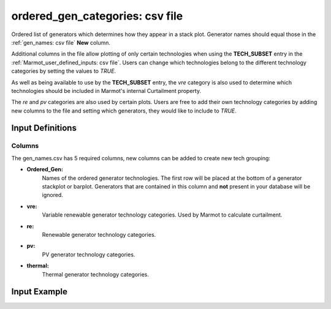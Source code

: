 .. raw:: html

   <script>
      var arr = document.getElementsByClassName('reference internal');
      for(var i = 0; i < arr.length; i++) {
      arr[i].innerHTML = arr[i].innerHTML.replace(/\./g, '.<wbr/>');
      }
   </script>

==================================
ordered_gen_categories: csv file
==================================

Ordered list of generators which determines how they appear in a stack plot.
Generator names should equal those in the :ref:`gen_names: csv file` **New** column.

Additional columns in the file allow plotting of only certain 
technologies when using the **TECH_SUBSET** entry in the 
:ref:`Marmot_user_defined_inputs: csv file`.
Users can change which technologies belong to the different technology categories 
by setting the values to *TRUE*. 

As well as being available to use by the **TECH_SUBSET** entry, 
the *vre* category is also used to determine which technologies 
should be included in Marmot's internal Curtailment property. 

The *re* and *pv* categories are also used by certain plots. Users are free to 
add their own technology categories by adding new columns to the file and 
setting which generators, they would like to include to *TRUE*.

.. versionchanged:: 0.9.0
   The additional columns added to the file now replace the previous *_gen_cat.csv* files.


Input Definitions
-----------------

Columns
~~~~~~~~~
The gen_names.csv has 5 required columns, 
new columns can be added to create new tech grouping: 

- **Ordered_Gen:**
   Names of the ordered generator technologies.
   The first row will be placed at the bottom of a generator stackplot or barplot.
   Generators that are contained in this column and **not** present in your database will be ignored.

- **vre:**
   Variable renewable generator technology categories. Used by Marmot to 
   calculate curtailment.
- **re:**
   Renewable generator technology categories.
- **pv:**
   PV	generator technology categories.
- **thermal:**
   Thermal generator technology categories.

Input Example
--------------

.. csv-table:: `ordered_gen_categories <https://github.com/NREL/Marmot/blob/main/input_files/mapping_folder/ordered_gen_categories.csv>`_
   :file: ../../../tables/ordered_gen_names_example.csv
   :widths: 40,15,15,15,15
   :header-rows: 1






